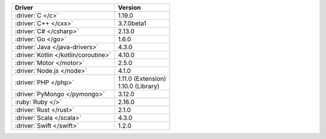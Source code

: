 .. list-table::
   :header-rows: 1

   * - Driver
     - Version

   * - :driver:`C </c>`
     - 1.19.0
   * - :driver:`C++ </cxx>`
     - 3.7.0beta1
   * - :driver:`C# </csharp>`
     - 2.13.0
   * - :driver:`Go </go>`
     - 1.6.0
   * - :driver:`Java </java-drivers>`
     - 4.3.0
   * - :driver:`Kotlin </kotlin/coroutine>`
     - 4.10.0
   * - :driver:`Motor </motor>`
     - 2.5.0
   * - :driver:`Node.js </node>`
     - 4.1.0
   * - :driver:`PHP </php>`
     - | 1.11.0 (Extension)
       | 1.10.0 (Library)
   * - :driver:`PyMongo </pymongo>`
     - 3.12.0
   * - :ruby:`Ruby </>`
     - 2.16.0
   * - :driver:`Rust </rust>`
     - 2.1.0
   * - :driver:`Scala </scala>`
     -  4.3.0
   * - :driver:`Swift </swift>`
     - 1.2.0
